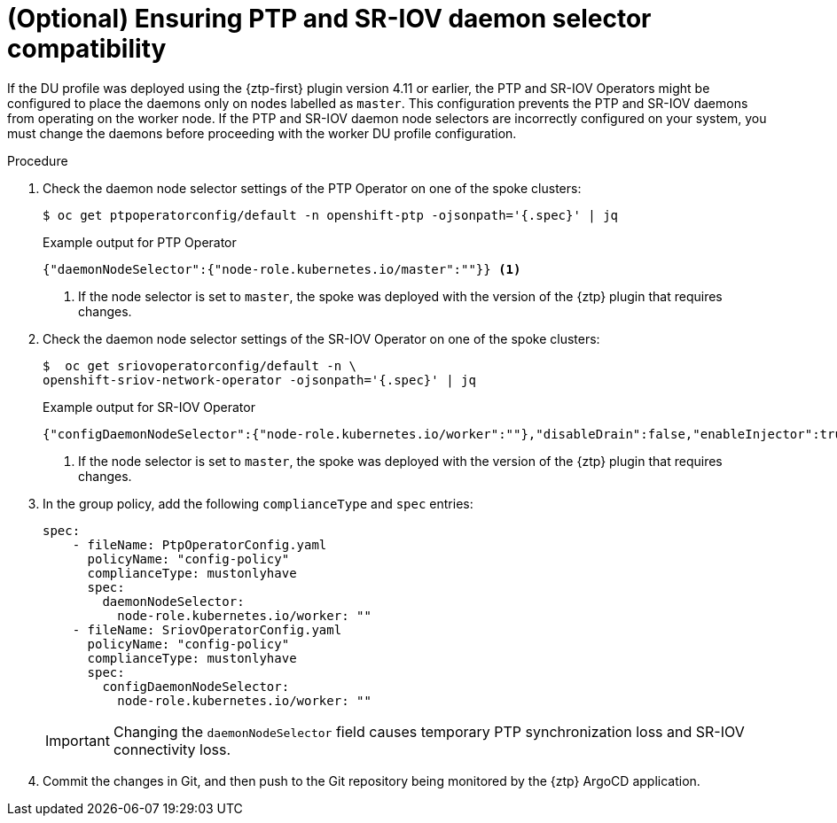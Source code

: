 // Module included in the following assemblies:
//
// * scalability_and_performance/ztp_far_edge/ztp-sno-additional-worker-node.adoc

:_content-type: PROCEDURE
[id="ztp-additional-worker-daemon-selector-comp_{context}"]
= (Optional) Ensuring PTP and SR-IOV daemon selector compatibility

If the DU profile was deployed using the {ztp-first} plugin version 4.11 or earlier, the PTP and SR-IOV Operators might be configured to place the daemons only on nodes labelled as `master`. This configuration prevents the PTP and SR-IOV daemons from operating on the worker node. If the PTP and SR-IOV daemon node selectors are incorrectly configured on your system, you must change the daemons before proceeding with the worker DU profile configuration.

.Procedure

. Check the daemon node selector settings of the PTP Operator on one of the spoke clusters:
+
[source,terminal]
----
$ oc get ptpoperatorconfig/default -n openshift-ptp -ojsonpath='{.spec}' | jq
----
+
.Example output for PTP Operator
+
[source,json]
----
{"daemonNodeSelector":{"node-role.kubernetes.io/master":""}} <1>
----
<1> If the node selector is set to `master`, the spoke was deployed with the version of the {ztp} plugin that requires changes.

. Check the daemon node selector settings of the SR-IOV Operator on one of the spoke clusters:
+
[source,terminal]
----
$  oc get sriovoperatorconfig/default -n \
openshift-sriov-network-operator -ojsonpath='{.spec}' | jq
----
+
.Example output for SR-IOV Operator
+
[source,json]
----
{"configDaemonNodeSelector":{"node-role.kubernetes.io/worker":""},"disableDrain":false,"enableInjector":true,"enableOperatorWebhook":true} <1>
----
<1> If the node selector is set to `master`, the spoke was deployed with the version of the {ztp} plugin that requires changes.

. In the group policy, add the following `complianceType` and `spec` entries:
+
[source,yaml]
----
spec:
    - fileName: PtpOperatorConfig.yaml
      policyName: "config-policy"
      complianceType: mustonlyhave
      spec:
        daemonNodeSelector:
          node-role.kubernetes.io/worker: ""
    - fileName: SriovOperatorConfig.yaml
      policyName: "config-policy"
      complianceType: mustonlyhave
      spec:
        configDaemonNodeSelector:
          node-role.kubernetes.io/worker: ""
----
+
[IMPORTANT]
====
Changing the `daemonNodeSelector` field causes temporary PTP synchronization loss and SR-IOV connectivity loss.
====

. Commit the changes in Git, and then push to the Git repository being monitored by the {ztp} ArgoCD application.
